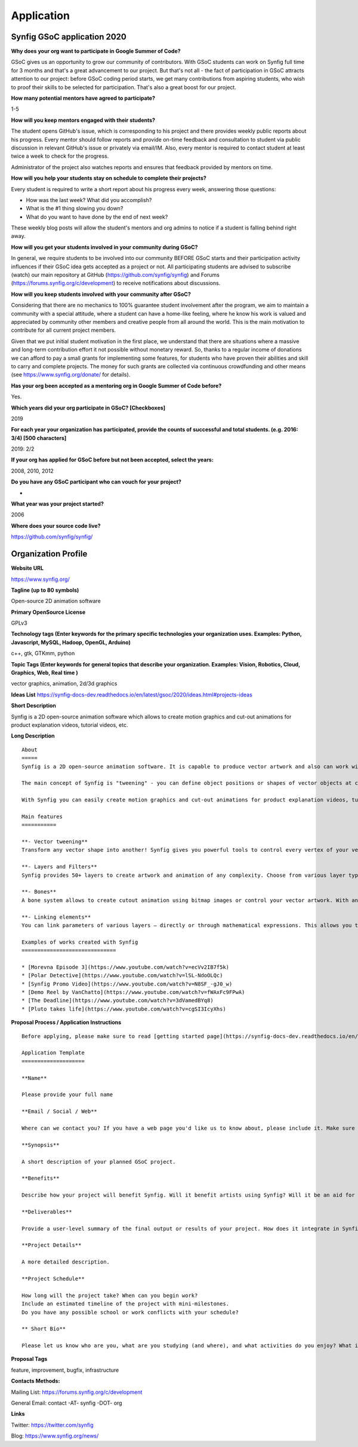 Application
===========

Synfig GSoC application 2020
------------------------------------

**Why does your org want to participate in Google Summer of Code?**

GSoC gives us an opportunity to grow our community of contributors. With GSoC students can work on Synfig full time for 3 months and that's a great advancement to our project. But that's not all - the fact of participation in GSoC attracts attention to our project: before GSoC coding period starts, we get many contributions from aspiring students, who wish to proof their skills to be selected for participation. That's also a great boost for our project.

**How many potential mentors have agreed to participate?**

1-5

**How will you keep mentors engaged with their students?**

The student opens GitHub's issue, which is corresponding to his project and there provides weekly public reports about his progress. Every mentor should follow reports and provide on-time feedback and consultation to student via public discussion in relevant GitHub's issue or privately via email/IM. Also, every mentor is required to contact student at least twice a week to check for the progress.

Administrator of the project also watches reports and ensures that feedback provided by mentors on time.

**How will you help your students stay on schedule to complete their projects?**

Every student is required to write a short report about his progress every week, answering those questions:

- How was the last week? What did you accomplish?
- What is the #1 thing slowing you down?
- What do you want to have done by the end of next week?

These weekly blog posts will allow the student's mentors and org admins to notice if a student is falling behind right away.

**How will you get your students involved in your community during GSoC?**

In general, we require students to be involved into our community BEFORE GSoC starts and their participation activity influences if their GSoC idea gets accepted as a project or not.
All participating students are advised to subscribe (watch) our main repository at GitHub (https://github.com/synfig/synfig) and Forums (https://forums.synfig.org/c/development) to receive notifications about discussions.

**How will you keep students involved with your community after GSoC?**

Considering that there are no mechanics to 100% guarantee student involvement after the program, we aim to maintain a community with a special attitude, where a student can have a home-like feeling, where he know his work is valued and appreciated by community other members and creative people from all around the world. This is the main motivation to contribute for all current project members.

Given that we put initial student motivation in the first place, we understand that there are situations where a massive and long-term contribution effort it not possible without monetary reward. So, thanks to a regular income of donations we can afford to pay a small grants for implementing some features, for students who have proven their abilities and skill to carry and complete projects. The money for such grants are collected via continuous crowdfunding and other means (see https://www.synfig.org/donate/ for details).

**Has your org been accepted as a mentoring org in Google Summer of Code before?**

Yes.

**Which years did your org participate in GSoC? [Checkboxes]**

2019

**For each year your organization has participated, provide the counts of successful and total students. (e.g. 2016: 3/4) [500 characters]**

2019: 2/2

**If your org has applied for GSoC before but not been accepted, select the years:**

2008, 2010, 2012

**Do you have any GSoC participant who can vouch for your project?**

-

**What year was your project started?**

2006

**Where does your source code live?**

https://github.com/synfig/synfig/


Organization Profile
--------------------

**Website URL**

https://www.synfig.org/

**Tagline (up to 80 symbols)**

Open-source 2D animation software

**Primary OpenSource License**

GPLv3

**Technology tags (Enter keywords for the primary specific technologies your organization uses. Examples: Python, Javascript, MySQL, Hadoop, OpenGL, Arduino)**

c++, gtk, GTKmm, python

**Topic Tags (Enter keywords for general topics that describe your organization. Examples: Vision, Robotics, Cloud, Graphics, Web, Real time )**

vector graphics, animation, 2d/3d graphics

**Ideas List**
https://synfig-docs-dev.readthedocs.io/en/latest/gsoc/2020/ideas.html#projects-ideas

**Short Description**

Synfig is a 2D open-source animation software which allows to create motion graphics and cut-out animations for product explanation videos, tutorial videos, etc.

**Long Description**

::

    About
    =====
    Synfig is a 2D open-source animation software. It is capable to produce vector artwork and also can work with bitmap images. 

    The main concept of Synfig is "tweening" - you can define object positions or shapes of vector objects at certain points of time and program will interpolate in-between frames automatically. You can also use bones to control your animation on higher level.

    With Synfig you can easily create motion graphics and cut-out animations for product explanation videos, tutorial videos, and more.

    Main features
    ===========

    **- Vector tweening**
    Transform any vector shape into another! Synfig gives you powerful tools to control every vertex of your vector artwork. Just set the key positions and inbetween frames will be calculated automatically.

    **- Layers and Filters**
    Synfig provides 50+ layers to create artwork and animation of any complexity. Choose from various layer types: geometric, gradients, filters, distortions, transformations, fractals and others. 

    **- Bones**
    A bone system allows to create cutout animation using bitmap images or control your vector artwork. With an additional Skeleton Distortion layer it is possible to apply complex deformations to bitmap artwork.

    **- Linking elements**
    You can link parameters of various layers – directly or through mathematical expressions. This allows you to create advanced character puppets and other dynamic structures.

    Examples of works created with Synfig
    ==============================

    * [Morevna Episode 3](https://www.youtube.com/watch?v=ecVv2IB7f5k)
    * [Polar Detective](https://www.youtube.com/watch?v=lSL-NdoOLQc)
    * [Synfig Promo Video](https://www.youtube.com/watch?v=N8SF_-gJ0_w)
    * [Demo Reel by VanChatto](https://www.youtube.com/watch?v=fWAxFc9FPwA)
    * [The Deadline](https://www.youtube.com/watch?v=3dVamedBYq8)
    * [Pluto takes life](https://www.youtube.com/watch?v=cgSI3IcyXhs)



**Proposal Process / Application Instructions**

::

    Before applying, please make sure to read [getting started page](https://synfig-docs-dev.readthedocs.io/en/latest/gsoc/2020/getting-started.html). 

    Application Template
    ====================

    **Name**

    Please provide your full name

    **Email / Social / Web**

    Where can we contact you? If you have a web page you'd like us to know about, please include it. Make sure to mention your Facebook, Twitter or other identities.

    **Synopsis**

    A short description of your planned GSoC project.

    **Benefits**

    Describe how your project will benefit Synfig. Will it benefit artists using Synfig? Will it be an aid for future Synfig development?

    **Deliverables**

    Provide a user-level summary of the final output or results of your project. How does it integrate in Synfig, and how does it cooperate with the rest of Synfig's features? Note that end-user documentation should be one of the deliverables as well.

    **Project Details**

    A more detailed description.

    **Project Schedule**

    How long will the project take? When can you begin work? 
    Include an estimated timeline of the project with mini-milestones.
    Do you have any possible school or work conflicts with your schedule?

    ** Short Bio**

    Please let us know who are you, what are you studying (and where), and what activities do you enjoy? What is your experience using Synfig or animation or other computer graphics programs? What code development projects you've participated in? What makes you the best person to work on this project? If you have any history submitting bug fixes or patches to our issue tracker at GitHub, please indicate what you have done.

**Proposal Tags**

feature, improvement, bugfix, infrastructure

**Contacts Methods:**

Mailing List: https://forums.synfig.org/c/development

General Email: contact -AT- synfig -DOT- org

**Links**

Twitter: https://twitter.com/synfig

Blog: https://www.synfig.org/news/

